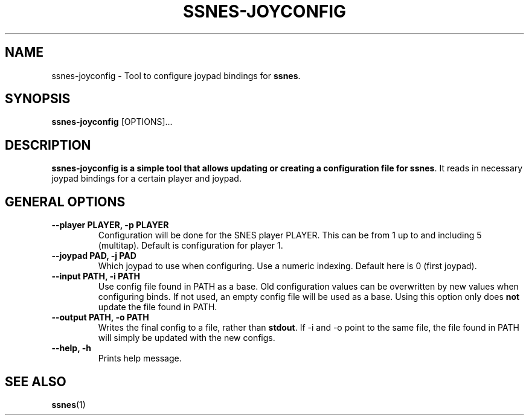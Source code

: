.\" ssnes-joyconfig.1:

.TH  "SSNES-JOYCONFIG" "1" "January 2011" "SSNES-JOYCONFIG" "System Manager's Manual: ssnes-joyconfig"

.SH NAME

ssnes-joyconfig \- Tool to configure joypad bindings for \fBssnes\fR.

.SH SYNOPSIS

\fBssnes-joyconfig\fR [OPTIONS]...

.SH "DESCRIPTION"

\fBssnes-joyconfig is a simple tool that allows updating or creating a configuration file for \fBssnes\fR.
It reads in necessary joypad bindings for a certain player and joypad.

.SH "GENERAL OPTIONS"

.TP
\fB--player PLAYER, -p PLAYER\fR
Configuration will be done for the SNES player PLAYER. This can be from 1 up to and including 5 (multitap).
Default is configuration for player 1.

.TP
\fB--joypad PAD, -j PAD\fR
Which joypad to use when configuring. Use a numeric indexing. Default here is 0 (first joypad).

.TP
\fB--input PATH, -i PATH\fR
Use config file found in PATH as a base. Old configuration values can be overwritten by new values when configuring binds. If not used, an empty config file will be used as a base. Using this option only does \fBnot\fR update the file found in PATH.

.TP
\fB--output PATH, -o PATH\fR
Writes the final config to a file, rather than \fBstdout\fR. If -i and -o point to the same file, the file found in PATH will simply be updated with the new configs.

.TP
\fB--help, -h\fR
Prints help message.

.SH "SEE ALSO"
\fBssnes\fR(1)

.\"
